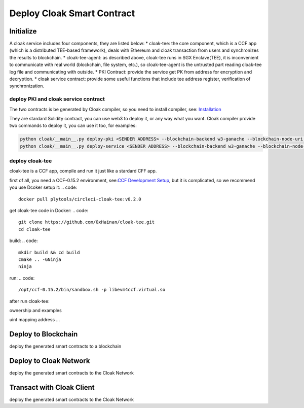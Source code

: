 
=================================
Deploy Cloak Smart Contract
=================================

--------------
Initialize
--------------
A cloak service includes four components, they are listed below:
* cloak-tee: the core component, which is a CCF app (which is a distributed TEE-based framework), deals with Ethereum and cloak transaction from users and synchronizes the results to blockchain.
* cloak-tee-agent: as described above, cloak-tee runs in SGX Enclave(TEE), it is inconvenient to communicate with real world (blockchain, file system, etc.), so cloak-tee-agent is the untrusted part reading cloak-tee log file and communicating with outside.
* PKI Contract: provide the service get PK from address for encryption and decryption.
* cloak service contract: provide some useful functions that include tee address register, verification of synchronization.

deploy PKI and  cloak service contract
**********************
The two contracts is be generated by Cloak compiler, so you need to install compiler, see: `Installation <https://oxhainan-cloak-docs.readthedocs-hosted.com/en/latest/started/quick-start.html#installation>`__

They are stardard Solidity contract, you can use web3 to deploy it, or any way what you want. Cloak compiler provide two commands to deploy it, you can use it too, for examples:

.. code::

     python cloak/__main__.py deploy-pki <SENDER ADDRESS> --blockchain-backend w3-ganache --blockchain-node-uri http://127.0.0.1:8545
     python cloak/__main__.py deploy-service <SENDER ADDRESS> --blockchain-backend w3-ganache --blockchain-node-uri http://127.0.0.1:8545

deploy cloak-tee
**********************
cloak-tee is a CCF app, compile and run it just like a stardard CFF app.

first of all, you need a CCF-0.15.2 environment, see:`CCF Development Setup <https://microsoft.github.io/CCF/main/build_apps/build_setup.html>`__, but it is complicated, so we recommend you use Dcoker setup it:
.. code::

   docker pull plytools/circleci-cloak-tee:v0.2.0

get cloak-tee code in Docker:
.. code::

    git clone https://github.com/OxHainan/cloak-tee.git
    cd cloak-tee

build:
.. code::

    mkdir build && cd build
    cmake .. -GNinja
    ninja

run:
.. code::

    /opt/ccf-0.15.2/bin/sandbox.sh -p libevm4ccf.virtual.so

after run cloak-tee:

ownership and examples

uint
mapping
address
...


----------------------------
Deploy to Blockchain
----------------------------

deploy the generated smart contracts to a blockchain


----------------------------
Deploy to Cloak Network
----------------------------

deploy the generated smart contracts to the Cloak Network


----------------------------
Transact with Cloak Client
----------------------------

deploy the generated smart contracts to the Cloak Network


